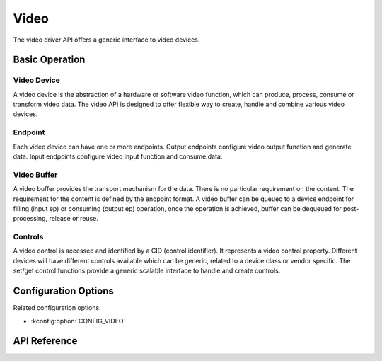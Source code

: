.. _video_api:

Video
#####

The video driver API offers a generic interface to video devices.

Basic Operation
***************

Video Device
============

A video device is the abstraction of a hardware or software video function,
which can produce, process, consume or transform video data. The video API is
designed to offer flexible way to create, handle and combine various video
devices.

Endpoint
========

Each video device can have one or more endpoints. Output endpoints configure
video output function and generate data. Input endpoints configure video input
function and consume data.

Video Buffer
============

A video buffer provides the transport mechanism for the data. There is no
particular requirement on the content. The requirement for the content is
defined by the endpoint format. A video buffer can be queued to a device
endpoint for filling (input ep) or consuming (output ep) operation, once
the operation is achieved, buffer can be dequeued for post-processing,
release or reuse.

Controls
========

A video control is accessed and identified by a CID (control identifier). It
represents a video control property. Different devices will have different
controls available which can be generic, related to a device class or vendor
specific. The set/get control functions provide a generic scalable interface
to handle and create controls.

Configuration Options
*********************

Related configuration options:

* :kconfig:option:`CONFIG_VIDEO`

API Reference
*************

.. doxygengroup:: video_interface

.. doxygengroup:: video_controls
